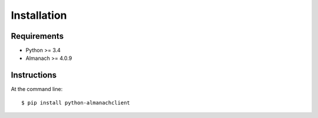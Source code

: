 ============
Installation
============

Requirements
------------

- Python >= 3.4
- Almanach >= 4.0.9

Instructions
------------

At the command line::

    $ pip install python-almanachclient

